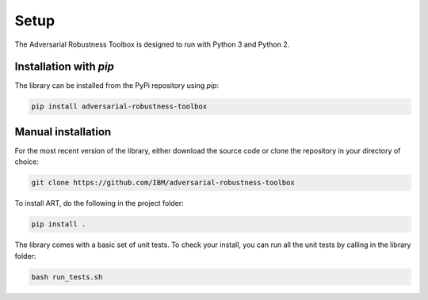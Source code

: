 Setup
=====

The Adversarial Robustness Toolbox is designed to run with Python 3 and Python 2.

Installation with `pip`
-----------------------

The library can be installed from the PyPi repository using `pip`:

.. code-block:: bash

   pip install adversarial-robustness-toolbox

Manual installation
-------------------

For the most recent version of the library, either download the source code or clone the repository in your directory of choice:

.. code-block:: bash

   git clone https://github.com/IBM/adversarial-robustness-toolbox

To install ART, do the following in the project folder:

.. code-block:: bash

   pip install .

The library comes with a basic set of unit tests.
To check your install, you can run all the unit tests by calling in the library folder:

.. code-block:: bash

   bash run_tests.sh
